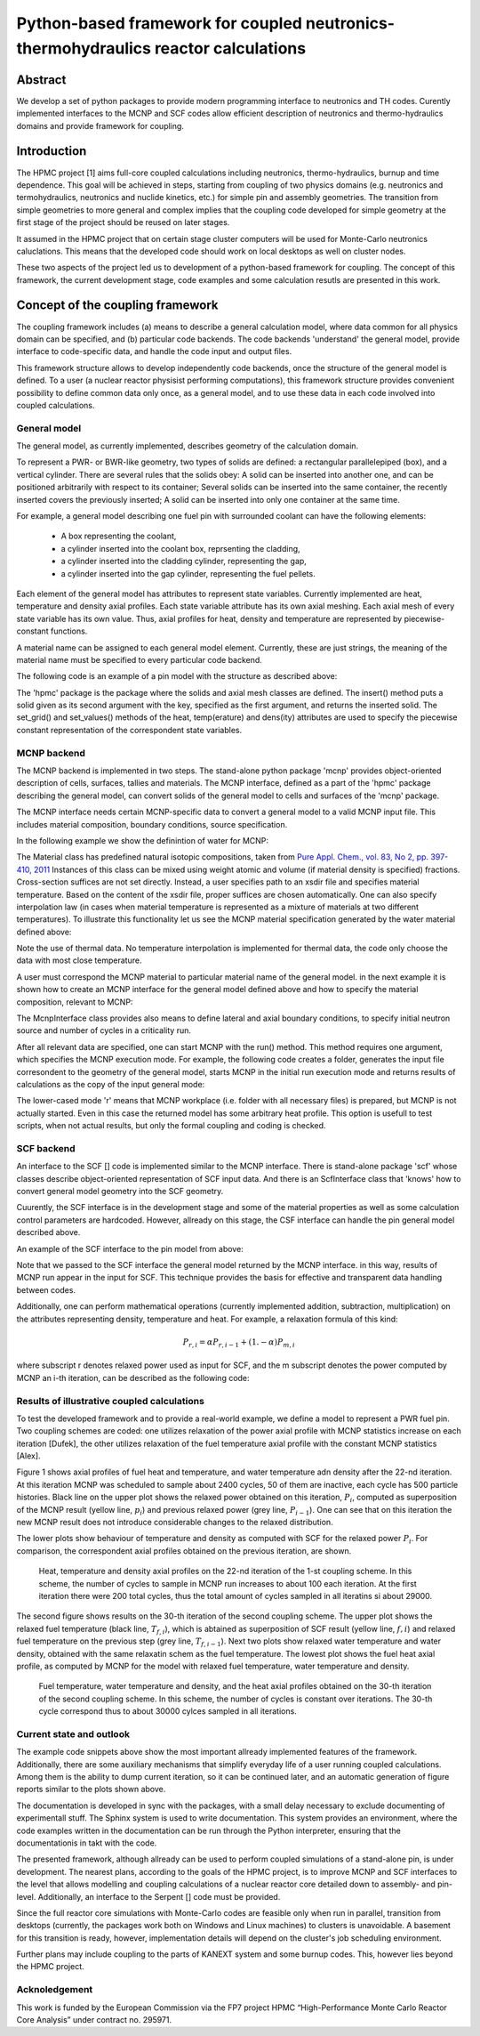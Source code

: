 Python-based framework for coupled neutronics-thermohydraulics reactor calculations
:::::::::::::::::::::::::::::::::::::::::::::::::::::::::::::::::::::::::::::::::::

Abstract
=========
We develop a set of python packages to provide modern programming interface to
neutronics and TH codes. Curently implemented interfaces to the MCNP and SCF
codes allow efficient description of neutronics and thermo-hydraulics domains
and provide framework for coupling.



Introduction
============

The HPMC project [1] aims full-core coupled calculations including neutronics,
thermo-hydraulics, burnup and time dependence.  This goal will be achieved in
steps, starting from coupling of two physics domains (e.g. neutronics and
termohydraulics, neutronics and nuclide kinetics, etc.) for simple pin and assembly
geometries. The transition from simple geometries to more general and complex
implies that the coupling code developed for simple geometry at the first stage
of the project should be reused on later stages. 

It assumed in the HPMC project that on certain stage cluster computers will be
used for Monte-Carlo neutronics caluclations. This means that the developed
code should work on local desktops as well on cluster nodes. 

These two aspects of the project led us to development of a python-based
framework for coupling.  The concept of this framework, the current development
stage, code examples and some calculation resutls are presented in this work.



Concept of the coupling framework
=================================
The coupling framework includes (a) means to describe a general calculation model,
where data common for all physics domain can be specified, and (b) particular
code backends. The code backends 'understand' the general model, provide interface to 
code-specific data, and handle the code input and output files.

This framework structure allows to develop independently code backends, once
the structure of the general model is defined. To a user (a nuclear reactor physisist
performing computations), this framework structure provides convenient
possibility to define common data only once, as a general model, and to use these
data in each code involved into coupled calculations.


General model
--------------

The general model, as currently implemented, describes geometry of the
calculation domain.

To represent a PWR- or BWR-like geometry, two types of solids are defined: a
rectangular parallelepiped (box), and a vertical cylinder. There are several
rules that the solids obey: A solid can be inserted into another one, and can
be positioned arbitrarily with respect to its container; Several solids can be
inserted into the same container, the recently inserted covers the previously
inserted; A solid can be inserted into only one container at the same time.

For example, a general model describing one fuel pin with surrounded coolant
can have the following elements:

    - A box representing the coolant,

    - a cylinder inserted into the coolant box, reprsenting the cladding,

    - a cylinder inserted into the cladding cylinder, representing the gap,

    - a cylinder inserted into the gap cylinder, representing the fuel pellets.

Each element of the general model has attributes to represent state variables.
Currently implemented are heat, temperature and density axial profiles. Each
state variable attribute has its own axial meshing. Each axial mesh of every
state variable has its own value. Thus, axial profiles for heat, density and
temperature are represented by piecewise-constant functions.

A material name can be assigned to each general model element. Currently, these
are just strings, the meaning of the material name must be specified to every
particular code backend.

The following code is an example of a pin model with the structure as described above:

.. ipython:: python

    from hpmc import Box, Cylinder

    w = Box(X=1.27, Y=1.27, Z=390+50)                # water box

    c = w.insert('clad', Cylinder(R=0.475, Z=3400))  # clad
    g = c.insert('gap',  Cylinder(R=0.411, Z=390))   # gap
    f = g.insert('fuel', Cylinder(R=0.4025, Z=g.Z))  # pellets

    # material names
    w.material = 'water'
    c.material = 'zirc'
    f.material = 'uo2'

    # water density 
    w.dens.set_grid([1]*10)  # 10 equal axial mesh elements
    w.dens.set_values(1)     # constant density, g/cm3

    # water temperature
    w.temp.set_grid([1]*7)   # 7 mesh elements
    w.temp.set_values(580.)  # const. temp, K

    # fuel temperature
    f.temp.set_grid([1]*6)   # 6 mesh elements
    f.temp.set_values(1200)  

    # mesh for heat:
    f.heat.set_grid([1]*10)  # 10 mesh elements
    f.heat.set_values([1, 2, 3, 4, 5, 
                       5, 4, 3, 2, 1]) # initial heat axial profile

    # fuel and clad densities are constant:
    c.dens.set_values(4.)
    f.dens.set_values(10.)

The 'hpmc' package is the package where the solids and axial mesh classes are
defined. The insert() method puts a solid given as its second argument with the
key, specified as the first argument, and returns the inserted solid. The
set_grid() and set_values() methods of the heat, temp(erature) and dens(ity)
attributes are used to specify the piecewise constant representation of the
correspondent state variables.


MCNP backend
-------------

The MCNP backend is implemented in two steps. The stand-alone python package
'mcnp' provides object-oriented description of cells, surfaces, tallies and
materials. The MCNP interface, defined as a part of the 'hpmc' package
describing the general model, can convert solids of the general model to cells
and surfaces of the 'mcnp' package.

The MCNP interface needs certain MCNP-specific data to convert a general model
to a valid MCNP input file. This includes material composition, boundary
conditions, source specification.

In the following example we show the definintion of water for MCNP:

.. ipython:: python

    import mcnp

    # natural element compositions
    h = mcnp.Material('H')
    o = mcnp.Material('O')
    # water chemical composition
    water = h*2 + o
    # thermal data for H in water
    water.thermal = 'lw'
    # substitution dictionary:
    water.sdict[8018] = 8016

The Material class has predefined natural isotopic compositions, taken from
`Pure Appl. Chem., vol. 83, No 2, pp. 397-410, 2011
<http://www.iupac.org/publications/pac/83/2/0397/>`_ Instances of this class
can be mixed using weight atomic and volume (if material density is specified)
fractions. Cross-section suffices are not set directly. Instead, a user
specifies path to an xsdir file and specifies material temperature. Based on
the content of the xsdir file, proper suffices are chosen automatically. One
can also specify interpolation law (in cases when material temperature is
represented as a mixture of materials at two different temperatures). To 
illustrate this functionality let us see the MCNP material specification generated by the
water material defined above:

.. ipython:: python

    print water.card()

Note the use of thermal data. No temperature interpolation is implemented for
thermal data, the code only choose the data with most close temperature.

A user must correspond the MCNP material to particular material name of the
general model.  in the next example it is shown how to create an MCNP interface
for the general model defined above and how to specify the material
composition, relevant to MCNP:

.. ipython:: python

    from hpmc import McnpInterface

    mci = McnpInterface(w)
    mci.materials['water'] = water

The McnpInterface class provides also means to define lateral and axial
boundary conditions, to specify initial neutron source and number of cycles in
a criticality run.

After all relevant data are specified, one can start MCNP with the run()
method. This method requires one argument, which specifies the MCNP execution
mode. For example, the following code creates a folder, generates the input
file corresondent to the geometry of the general model, starts MCNP in the
initial run execution mode and returns results of calculations as the copy of
the input general mode:

.. ipython:: python

    mc_result = mci.run('r')

The lower-cased mode 'r' means that MCNP workplace (i.e. folder with all
necessary files) is prepared, but MCNP is not actually started. Even in this
case the returned model has some arbitrary heat profile. This option is usefull
to test scripts, when not actual results, but only the formal coupling and
coding is checked.

SCF backend
------------

An interface to the SCF [] code is implemented similar to the MCNP interface.
There is stand-alone package 'scf' whose classes describe object-oriented
representation of SCF input data. And there is an ScfInterface class that 'knows' 
how to convert general model geometry into the SCF geometry.

Cuurently, the SCF interface is in the development stage and some of the  
material properties as well as some calculation control parameters are hardcoded.
However, allready on this stage, the CSF interface can handle the pin general model
described above.

An example of the SCF interface to the pin model from above:

.. ipython:: python

    from hpmc import ScfInterface

    sci = ScfInterface(mc_result)

    sci.Tin = 580.  # coolant inlet temp, K
    sci.Ptot = 30e3 # total rod power, J/s
    sci.Gr = 3.6e2  # mass flow rate, g/cm3

    sc_result = sci.run('r')

Note that we passed to the SCF interface the general model returned by the MCNP
interface. in this way, results of MCNP run appear in the input for SCF. This
technique provides the basis for effective and transparent data handling
between codes.

Additionally, one can perform mathematical operations (currently implemented
addition, subtraction, multiplication) on the attributes representing density,
temperature and heat. For example, a relaxation formula of this kind:

.. math::
    
    P_{r, i} = \alpha  P_{r, i-1}  +  (1. - \alpha) P_{m, i}

where subscript r denotes relaxed power used as input for SCF, and the m
subscript denotes the power computed by MCNP an i-th iteration, can be
described as the following code:

.. ipython:: python

    # i-1 heat, used for scf input
    Pr = sci.gm.values()[-1].heat

    # i-th mcnp result:
    Pm = mc_result.values()[-1].heat

    # relaxation factor
    a = 0.5

    # new relaxed power:
    Pr = a*Pr  +  (1. - a)*Pm


Results of illustrative coupled calculations
----------------------------------------------

To test the developed framework and to provide a real-world example, we define
a model to represent a PWR fuel pin. Two coupling schemes are coded: one
utilizes relaxation of the power axial profile with MCNP statistics increase on
each iteration [Dufek], the other utilizes relaxation of the fuel temperature axial
profile with the constant MCNP statistics [Alex]. 

Figure 1 shows axial profiles of fuel heat and temperature, and water
temperature adn density after the 22-nd iteration. At this iteration MCNP was
scheduled to sample about 2400 cycles, 50 of them are inactive, each cycle has
500 particle histories. 
Black line on the upper plot shows the relaxed power obtained on this
iteration, :math:`P_{i}`, computed as superposition of the MCNP result (yellow
line, :math:`p_i`) and previous relaxed power (grey line, :math:`P_{i-1}`). One
can see that on this iteration the new MCNP result does not introduce
considerable changes to the relaxed distribution.

The lower plots show behaviour of temperature and density as computed with SCF
for the relaxed power :math:`P_i`. For comparison, the correspondent axial
profiles obtained on the previous iteration, are shown.

.. figure:: ../../c1_022.pdf
    :scale: 70 %

    Heat, temperature and density axial profiles on the 22-nd iteration of the
    1-st coupling scheme.  In this scheme, the number of cycles to sample in
    MCNP run increases to about 100 each iteration. At the first iteration
    there were 200 total cycles, thus the total amount of cycles sampled in all
    iteratins si about 29000.
    

The second figure shows results on the 30-th iteration of the second coupling
scheme. The upper plot shows the relaxed fuel temperature (black line,
:math:`T_{f,i}`), which is abtained as superposition of SCF result (yellow
line, :math:`{f,i}`) and relaxed fuel temperature on the previous step (grey
line, :math:`T_{f,i-1}`). Next two plots show relaxed water temperature and
water density, obtained with the same relaxatin schem as the fuel temperature.
The lowest plot shows the fuel heat axial profile, as computed by MCNP for the
model with relaxed fuel temperature, water temperature and density.


.. figure:: ../../c2_030.pdf
    :scale: 70 %

    Fuel temperature, water temperature and density, and the heat axial
    profiles obtained on the 30-th iteration of the second coupling scheme.  In
    this scheme, the number of cycles is constant over iterations. The 30-th
    cycle correspond thus to about 30000 cylces sampled in all iterations.


Current state and outlook
--------------------------

The example code snippets above show the most important allready implemented
features of the framework. Additionally, there are some auxiliary mechanisms
that simplify everyday life of a user running coupled calculations. Among them
is the ability to dump current iteration, so it can be continued later, and
an automatic generation of figure reports similar to the plots shown above. 

The documentation is developed in sync with the packages, with a small delay
necessary to exclude documenting of experimentall stuff. The Sphinx system is used to
write documentation. This system provides an environment, where the code
examples written in the documentation can be run through the Python
interpreter, ensuring that the documentationis in takt with the code.

The presented framework, although allready can be used to perform coupled
simulations of a stand-alone pin, is under development. The nearest plans,
according to the goals of the HPMC project, is to improve MCNP and SCF
interfaces to the level that allows modelling and coupling calculations of a
nuclear reactor core detailed down to assembly- and pin-level. Additionally, an
interface to the Serpent [] code must be provided. 

Since the full reactor core simulations with Monte-Carlo codes are feasible
only when run in parallel, transition from desktops (currently, the packages
work both on Windows and Linux machines) to clusters is unavoidable. A basement
for this transition is ready, however, implementation details will depend on
the cluster's job scheduling environment.

Further plans may include coupling to the parts of KANEXT system and some
burnup codes. This, however lies beyond the HPMC project.



Acknoledgement
---------------
This work is funded by the European Commission via the FP7 project HPMC
“High-Performance Monte Carlo Reactor Core Analysis” under contract no. 295971.




